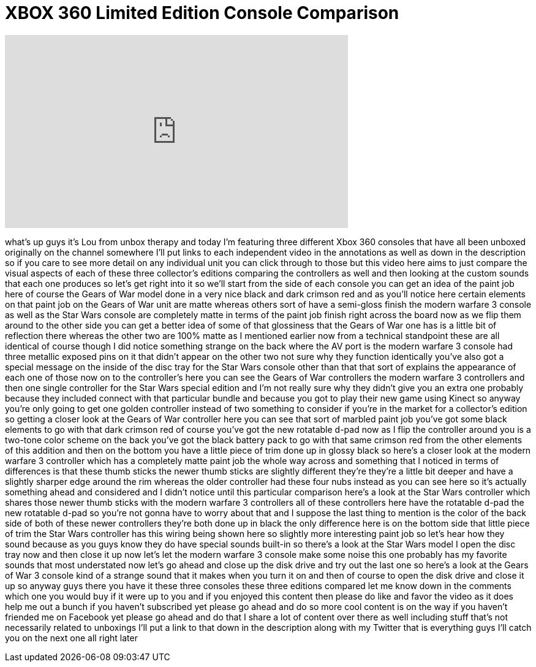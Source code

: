 = XBOX 360 Limited Edition Console Comparison
:published_at: 2012-04-10
:hp-alt-title: XBOX 360 Limited Edition Console Comparison
:hp-image: https://i.ytimg.com/vi/S5-TjxuENAQ/maxresdefault.jpg


++++
<iframe width="560" height="315" src="https://www.youtube.com/embed/S5-TjxuENAQ?rel=0" frameborder="0" allow="autoplay; encrypted-media" allowfullscreen></iframe>
++++

what's up guys it's Lou from unbox
therapy and today I'm featuring three
different Xbox 360 consoles that have
all been unboxed originally on the
channel somewhere I'll put links to each
independent video in the annotations as
well as down in the description so if
you care to see more detail on any
individual unit you can click through to
those but this video here aims to just
compare the visual aspects of each of
these three collector's editions
comparing the controllers as well and
then looking at the custom sounds that
each one produces so let's get right
into it so we'll start from the side of
each console you can get an idea of the
paint job here of course the Gears of
War model done in a very nice black and
dark crimson red and as you'll notice
here certain elements on that paint job
on the Gears of War unit are matte
whereas others sort of have a semi-gloss
finish the modern warfare 3 console as
well as the Star Wars console are
completely matte in terms of the paint
job finish right across the board now as
we flip them around to the other side
you can get a better idea of some of
that glossiness that the Gears of War
one has is a little bit of reflection
there whereas the other two are 100%
matte as I mentioned earlier now from a
technical standpoint these are all
identical of course though I did notice
something strange on the back where the
AV port is the modern warfare 3 console
had three metallic exposed pins on it
that didn't appear on the other two not
sure why they function identically
you've also got a special message on the
inside of the disc tray for the Star
Wars console other than that that sort
of explains the appearance of each one
of those now on to the controller's here
you can see the Gears of War controllers
the modern warfare 3 controllers and
then one single controller for the Star
Wars special edition and I'm not really
sure why they didn't give you an extra
one probably because they included
connect with that particular bundle and
because you got to play their new game
using Kinect so anyway you're only going
to get one golden controller instead of
two something to consider if you're in
the market for a collector's edition so
getting a closer look at the Gears of
War controller here you can see that
sort of marbled paint job you've got
some black elements to go with that dark
crimson red of course you've got the new
rotatable d-pad now as I flip the
controller around you
is a two-tone color scheme on the back
you've got the black battery pack to go
with that same crimson red from the
other elements of this addition and then
on the bottom you have a little piece of
trim done up in glossy black so here's a
closer look at the modern warfare 3
controller which has a completely matte
paint job the whole way across and
something that I noticed in terms of
differences is that these thumb sticks
the newer thumb sticks are slightly
different they're they're a little bit
deeper and have a slightly sharper edge
around the rim whereas the older
controller had these four nubs instead
as you can see here so it's actually
something ahead and considered and I
didn't notice until this particular
comparison here's a look at the Star
Wars controller which shares those newer
thumb sticks with the modern warfare 3
controllers all of these controllers
here have the rotatable d-pad the new
rotatable d-pad so you're not gonna have
to worry about that and I suppose the
last thing to mention is the color of
the back side of both of these newer
controllers they're both done up in
black the only difference here is on the
bottom side that little piece of trim
the Star Wars controller has this wiring
being shown here so slightly more
interesting paint job so let's hear how
they sound because as you guys know they
do have special sounds built-in so
there's a look at the Star Wars model I
open the disc tray now and then close it
up now let's let the modern warfare 3
console make some noise this one
probably has my favorite sounds that
most understated now let's go ahead and
close up the disk drive and try out the
last one so here's a look at the Gears
of War 3 console
kind of a strange sound that it makes
when you turn it on and then of course
to open the disk drive and close it up
so anyway guys there you have it these
three consoles these three editions
compared let me know down in the
comments which one you would buy if it
were up to you and if you enjoyed this
content then please do like and favor
the video as it does help me out a bunch
if you haven't subscribed yet please go
ahead and do so more cool content is on
the way if you haven't friended me on
Facebook yet please go ahead and do that
I share a lot of content over there as
well including stuff that's not
necessarily related to unboxings I'll
put a link to that down in the
description along with my Twitter that
is everything guys I'll catch you on the
next one all right later